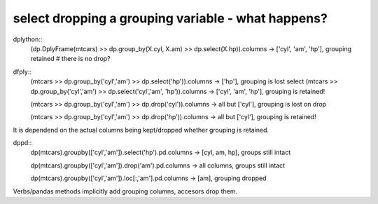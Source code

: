 select dropping a grouping variable - what happens?
============================================================ 

dplython::
  (dp.DplyFrame(mtcars) >> dp.group_by(X.cyl, X.am) >> dp.select(X.hp)).columns
  -> ['cyl', 'am', 'hp'], grouping retained
  # there is no drop?


dfply::
  (mtcars >> dp.group_by('cyl','am') >> dp.select('hp')).columns
  -> ['hp'], grouping is lost select
  (mtcars >> dp.group_by('cyl','am') >> dp.select('cyl','am', 'hp')).columns
  -> ['cyl', 'am', 'hp'], grouping is retained!

  (mtcars >> dp.group_by('cyl','am') >> dp.drop('cyl')).columns
  -> all but ['cyl'], grouping is lost on drop

  (mtcars >> dp.group_by('cyl','am') >> dp.drop('hp')).columns
  -> all but ['cyl'], grouping is retained!

It is dependend on the actual columns being kept/dropped
whether grouping is retained.


dppd::
  dp(mtcars).groupby(['cyl','am']).select('hp').pd.columns
  -> [cyl, am, hp], groups still intact

  dp(mtcars).groupby(['cyl','am']).drop('am').pd.columns
  -> all columns, groups still intact

  dp(mtcars).groupby(['cyl','am']).loc[:,'am'].pd.columns
  -> [am], grouping dropped

Verbs/pandas methods implicitly add grouping columns, accesors
drop them.


